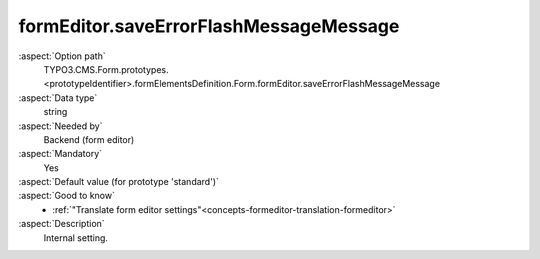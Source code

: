 formEditor.saveErrorFlashMessageMessage
---------------------------------------

:aspect:`Option path`
      TYPO3.CMS.Form.prototypes.<prototypeIdentifier>.formElementsDefinition.Form.formEditor.saveErrorFlashMessageMessage

:aspect:`Data type`
      string

:aspect:`Needed by`
      Backend (form editor)

:aspect:`Mandatory`
      Yes

:aspect:`Default value (for prototype 'standard')`
      .. code-block:: yaml
         :linenos:
         :emphasize-lines: 3

         Form:
           formEditor:
             saveErrorFlashMessageMessage: formEditor.elements.Form.saveErrorFlashMessageMessage

:aspect:`Good to know`
      - :ref:`"Translate form editor settings"<concepts-formeditor-translation-formeditor>`

:aspect:`Description`
      Internal setting.
